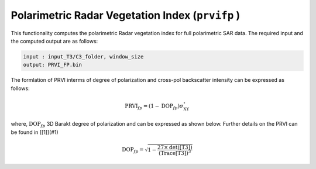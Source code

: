 Polarimetric Radar Vegetation Index (``prvifp`` )
=================================================
This functionality computes the polarimetric Radar vegetation index for full polarimetric SAR data. The required input and the computed output are as follows:

.. code-block:: python

        input : input_T3/C3_folder, window_size
        output: PRVI_FP.bin

The formlation of PRVI interms of degree of polarization and cross-pol backscatter intensity can be expressed as follows: 

.. math::

    \text{PRVI}_{fp}=(1-\text{DOP}_{fp})\sigma^\circ_{\text{XY}}


where, :math:`\text{DOP}_{fp}` 3D Barakt degree of polarization and can be expressed as shown below. Further details on the PRVI can be found in [[1]](#1)

.. math::

    \text{DOP}_{fp}=\sqrt{1-\frac{27\times\text{det([T3])}}{\text{(Trace[T3])}^3}}

